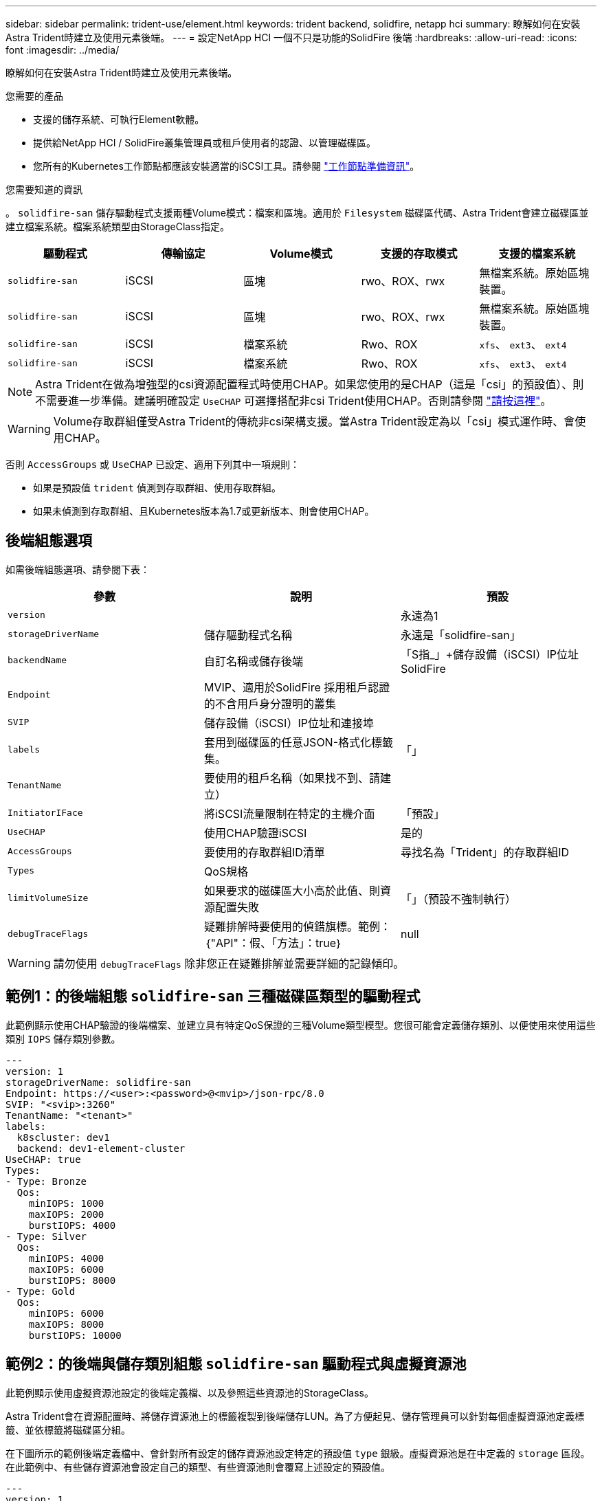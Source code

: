 ---
sidebar: sidebar 
permalink: trident-use/element.html 
keywords: trident backend, solidfire, netapp hci 
summary: 瞭解如何在安裝Astra Trident時建立及使用元素後端。 
---
= 設定NetApp HCI 一個不只是功能的SolidFire 後端
:hardbreaks:
:allow-uri-read: 
:icons: font
:imagesdir: ../media/


瞭解如何在安裝Astra Trident時建立及使用元素後端。

.您需要的產品
* 支援的儲存系統、可執行Element軟體。
* 提供給NetApp HCI / SolidFire叢集管理員或租戶使用者的認證、以管理磁碟區。
* 您所有的Kubernetes工作節點都應該安裝適當的iSCSI工具。請參閱 link:../trident-use/worker-node-prep.html["工作節點準備資訊"]。


.您需要知道的資訊
。 `solidfire-san` 儲存驅動程式支援兩種Volume模式：檔案和區塊。適用於 `Filesystem` 磁碟區代碼、Astra Trident會建立磁碟區並建立檔案系統。檔案系統類型由StorageClass指定。

[cols="5"]
|===
| 驅動程式 | 傳輸協定 | Volume模式 | 支援的存取模式 | 支援的檔案系統 


| `solidfire-san`  a| 
iSCSI
 a| 
區塊
 a| 
rwo、ROX、rwx
 a| 
無檔案系統。原始區塊裝置。



| `solidfire-san`  a| 
iSCSI
 a| 
區塊
 a| 
rwo、ROX、rwx
 a| 
無檔案系統。原始區塊裝置。



| `solidfire-san`  a| 
iSCSI
 a| 
檔案系統
 a| 
Rwo、ROX
 a| 
`xfs`、 `ext3`、 `ext4`



| `solidfire-san`  a| 
iSCSI
 a| 
檔案系統
 a| 
Rwo、ROX
 a| 
`xfs`、 `ext3`、 `ext4`

|===

NOTE: Astra Trident在做為增強型的csi資源配置程式時使用CHAP。如果您使用的是CHAP（這是「csi」的預設值）、則不需要進一步準備。建議明確設定 `UseCHAP` 可選擇搭配非csi Trident使用CHAP。否則請參閱 link:../trident-concepts/vol-access-groups.html["請按這裡"^]。


WARNING: Volume存取群組僅受Astra Trident的傳統非csi架構支援。當Astra Trident設定為以「csi」模式運作時、會使用CHAP。

否則 `AccessGroups` 或 `UseCHAP` 已設定、適用下列其中一項規則：

* 如果是預設值 `trident` 偵測到存取群組、使用存取群組。
* 如果未偵測到存取群組、且Kubernetes版本為1.7或更新版本、則會使用CHAP。




== 後端組態選項

如需後端組態選項、請參閱下表：

[cols="3"]
|===
| 參數 | 說明 | 預設 


| `version` |  | 永遠為1 


| `storageDriverName` | 儲存驅動程式名稱 | 永遠是「solidfire-san」 


| `backendName` | 自訂名稱或儲存後端 | 「S指_」+儲存設備（iSCSI）IP位址SolidFire 


| `Endpoint` | MVIP、適用於SolidFire 採用租戶認證的不含用戶身分證明的叢集 |  


| `SVIP` | 儲存設備（iSCSI）IP位址和連接埠 |  


| `labels` | 套用到磁碟區的任意JSON-格式化標籤集。 | 「」 


| `TenantName` | 要使用的租戶名稱（如果找不到、請建立） |  


| `InitiatorIFace` | 將iSCSI流量限制在特定的主機介面 | 「預設」 


| `UseCHAP` | 使用CHAP驗證iSCSI | 是的 


| `AccessGroups` | 要使用的存取群組ID清單 | 尋找名為「Trident」的存取群組ID 


| `Types` | QoS規格 |  


| `limitVolumeSize` | 如果要求的磁碟區大小高於此值、則資源配置失敗 | 「」（預設不強制執行） 


| `debugTraceFlags` | 疑難排解時要使用的偵錯旗標。範例：｛"API"：假、「方法」：true｝ | null 
|===

WARNING: 請勿使用 `debugTraceFlags` 除非您正在疑難排解並需要詳細的記錄傾印。



== 範例1：的後端組態 `solidfire-san` 三種磁碟區類型的驅動程式

此範例顯示使用CHAP驗證的後端檔案、並建立具有特定QoS保證的三種Volume類型模型。您很可能會定義儲存類別、以便使用來使用這些類別 `IOPS` 儲存類別參數。

[listing]
----
---
version: 1
storageDriverName: solidfire-san
Endpoint: https://<user>:<password>@<mvip>/json-rpc/8.0
SVIP: "<svip>:3260"
TenantName: "<tenant>"
labels:
  k8scluster: dev1
  backend: dev1-element-cluster
UseCHAP: true
Types:
- Type: Bronze
  Qos:
    minIOPS: 1000
    maxIOPS: 2000
    burstIOPS: 4000
- Type: Silver
  Qos:
    minIOPS: 4000
    maxIOPS: 6000
    burstIOPS: 8000
- Type: Gold
  Qos:
    minIOPS: 6000
    maxIOPS: 8000
    burstIOPS: 10000

----


== 範例2：的後端與儲存類別組態 `solidfire-san` 驅動程式與虛擬資源池

此範例顯示使用虛擬資源池設定的後端定義檔、以及參照這些資源池的StorageClass。

Astra Trident會在資源配置時、將儲存資源池上的標籤複製到後端儲存LUN。為了方便起見、儲存管理員可以針對每個虛擬資源池定義標籤、並依標籤將磁碟區分組。

在下圖所示的範例後端定義檔中、會針對所有設定的儲存資源池設定特定的預設值 `type` 銀級。虛擬資源池是在中定義的 `storage` 區段。在此範例中、有些儲存資源池會設定自己的類型、有些資源池則會覆寫上述設定的預設值。

[listing]
----
---
version: 1
storageDriverName: solidfire-san
Endpoint: https://<user>:<password>@<mvip>/json-rpc/8.0
SVIP: "<svip>:3260"
TenantName: "<tenant>"
UseCHAP: true
Types:
- Type: Bronze
  Qos:
    minIOPS: 1000
    maxIOPS: 2000
    burstIOPS: 4000
- Type: Silver
  Qos:
    minIOPS: 4000
    maxIOPS: 6000
    burstIOPS: 8000
- Type: Gold
  Qos:
    minIOPS: 6000
    maxIOPS: 8000
    burstIOPS: 10000
type: Silver
labels:
  store: solidfire
  k8scluster: dev-1-cluster
region: us-east-1
storage:
- labels:
    performance: gold
    cost: '4'
  zone: us-east-1a
  type: Gold
- labels:
    performance: silver
    cost: '3'
  zone: us-east-1b
  type: Silver
- labels:
    performance: bronze
    cost: '2'
  zone: us-east-1c
  type: Bronze
- labels:
    performance: silver
    cost: '1'
  zone: us-east-1d

----
下列StorageClass定義是指上述虛擬資源池。使用 `parameters.selector` 欄位中、每個StorageClass會呼叫哪些虛擬資源池可用於裝載Volume。磁碟區將會在所選的虛擬資源池中定義各個層面。

第一個StorageClass (`solidfire-gold-four`）將對應至第一個虛擬資源池。這是唯一提供黃金級效能的資源池 `Volume Type QoS` 金級。最後一個StorageClass (`solidfire-silver`）撥出任何提供銀級效能的儲存資源池。Astra Trident將決定選取哪個虛擬集區、並確保符合儲存需求。

[listing]
----
apiVersion: storage.k8s.io/v1
kind: StorageClass
metadata:
  name: solidfire-gold-four
provisioner: csi.trident.netapp.io
parameters:
  selector: "performance=gold; cost=4"
  fsType: "ext4"
---
apiVersion: storage.k8s.io/v1
kind: StorageClass
metadata:
  name: solidfire-silver-three
provisioner: csi.trident.netapp.io
parameters:
  selector: "performance=silver; cost=3"
  fsType: "ext4"
---
apiVersion: storage.k8s.io/v1
kind: StorageClass
metadata:
  name: solidfire-bronze-two
provisioner: csi.trident.netapp.io
parameters:
  selector: "performance=bronze; cost=2"
  fsType: "ext4"
---
apiVersion: storage.k8s.io/v1
kind: StorageClass
metadata:
  name: solidfire-silver-one
provisioner: csi.trident.netapp.io
parameters:
  selector: "performance=silver; cost=1"
  fsType: "ext4"
---
apiVersion: storage.k8s.io/v1
kind: StorageClass
metadata:
  name: solidfire-silver
provisioner: csi.trident.netapp.io
parameters:
  selector: "performance=silver"
  fsType: "ext4"
----


== 如需詳細資訊、請參閱

* link:../trident-concepts/vol-access-groups.html["Volume存取群組"^]


